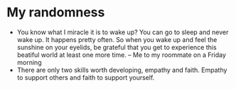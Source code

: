 * My randomness

- You know what I miracle it is to wake up? You can go to sleep and never wake
  up. It happens pretty often. So when you wake up and feel the sunshine on your
  eyelids, be grateful that you get to experience this beatiful world at least
  one more time. -- Me to my roommate on a Friday morning
- There are only two skills worth developing, empathy and faith. Empathy to
  support others and faith to support yourself.
